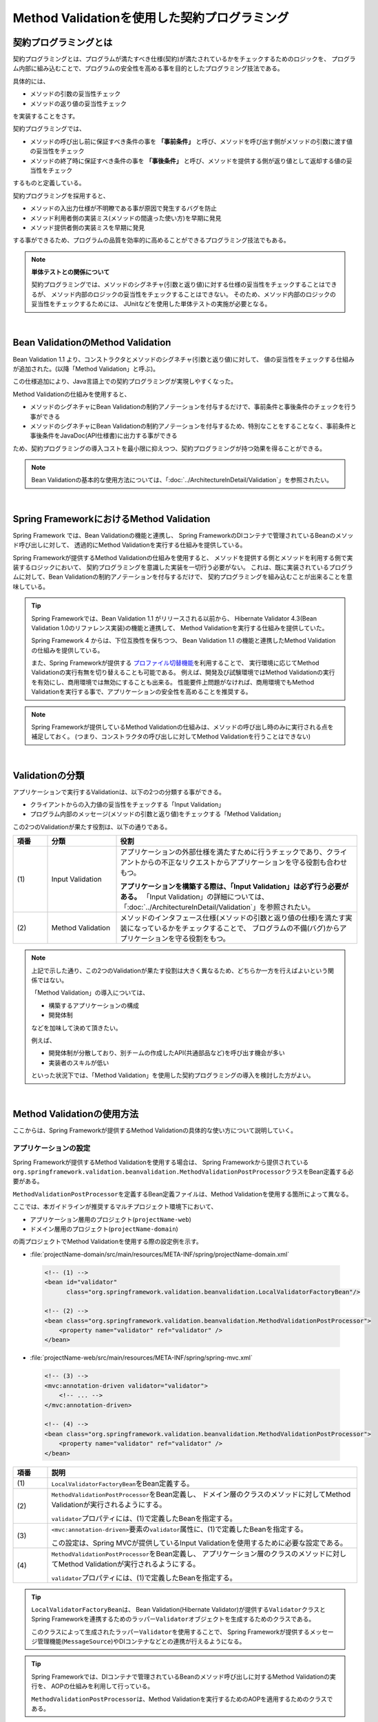 Method Validationを使用した契約プログラミング
================================================================================

.. only:: html

 .. contents:: 目次
    :depth: 3
    :local:

.. _MethodValidationProgrammingByContract:

契約プログラミングとは
--------------------------------------------------------------------------------

契約プログラミングとは、プログラムが満たすべき仕様(契約)が満たされているかをチェックするためのロジックを、
プログラム内部に組み込むことで、プログラムの安全性を高める事を目的としたプログラミング技法である。

具体的には、

* メソッドの引数の妥当性チェック
* メソッドの返り値の妥当性チェック

を実装することをさす。

契約プログラミングでは、

* メソッドの呼び出し前に保証すべき条件の事を **「事前条件」** と呼び、メソッドを呼び出す側がメソッドの引数に渡す値の妥当性をチェック

* メソッドの終了時に保証すべき条件の事を **「事後条件」** と呼び、メソッドを提供する側が返り値として返却する値の妥当性をチェック

するものと定義している。

契約プログラミングを採用すると、

* メソッドの入出力仕様が不明瞭である事が原因で発生するバグを防止
* メソッド利用者側の実装ミス(メソッドの間違った使い方)を早期に発見
* メソッド提供者側の実装ミスを早期に発見

する事ができるため、プログラムの品質を効率的に高めることができるプログラミング技法でもある。

.. note:: **単体テストとの関係について**

    契約プログラミングでは、メソッドのシグネチャ(引数と返り値)に対する仕様の妥当性をチェックすることはできるが、
    メソッド内部のロジックの妥当性をチェックすることはできない。
    そのため、メソッド内部のロジックの妥当性をチェックするためには、
    JUnitなどを使用した単体テストの実施が必要となる。

|

.. _MethodValidationOnBeanValidation:

Bean ValidationのMethod Validation
--------------------------------------------------------------------------------

Bean Validation 1.1 より、コンストラクタとメソッドのシグネチャ(引数と返り値)に対して、
値の妥当性をチェックする仕組みが追加された。(以降「Method Validation」と呼ぶ)。

この仕様追加により、Java言語上での契約プログラミングが実現しやすくなった。

Method Validationの仕組みを使用すると、

* メソッドのシグネチャにBean Validationの制約アノテーションを付与するだけで、事前条件と事後条件のチェックを行う事ができる

* メソッドのシグネチャにBean Validationの制約アノテーションを付与するため、特別なことをすることなく、事前条件と事後条件をJavaDoc(API仕様書)に出力する事ができる

ため、契約プログラミングの導入コストを最小限に抑えつつ、契約プログラミングが持つ効果を得ることができる。

.. note::

    Bean Validationの基本的な使用方法については、「:doc:`../ArchitectureInDetail/Validation`」を参照されたい。

|

.. _MethodValidationOnSpringFramework:

Spring FrameworkにおけるMethod Validation
--------------------------------------------------------------------------------

Spring Framework では、Bean Validationの機能と連携し、
Spring FrameworkのDIコンテナで管理されているBeanのメソッド呼び出しに対して、
透過的にMethod Validationを実行する仕組みを提供している。

Spring Frameworkが提供するMethod Validationの仕組みを使用すると、
メソッドを提供する側とメソッドを利用する側で実装するロジックにおいて、
契約プログラミングを意識した実装を一切行う必要がない。
これは、既に実装されているプログラムに対して、Bean Validationの制約アノテーションを付与するだけで、
契約プログラミングを組み込むことが出来ることを意味している。

.. tip::

    Spring Frameworkでは、Bean Validation 1.1 がリリースされる以前から、
    Hibernate Validator 4.3(Bean Validation 1.0のリファレンス実装)の機能と連携して、
    Method Validationを実行する仕組みを提供していた。

    Spring Framework 4 からは、下位互換性を保ちつつ、
    Bean Validation 1.1 の機能と連携したMethod Validationの仕組みを提供している。

    また、Spring Frameworkが提供する `プロファイル切替機能 <http://docs.spring.io/spring/docs/4.1.2.RELEASE/spring-framework-reference/html/beans.html#beans-definition-profiles-xml>`_\ を利用することで、
    実行環境に応じてMethod Validationの実行有無を切り替えることも可能である。
    例えば、開発及び試験環境ではMethod Validationの実行を有効にし、商用環境では無効にすることも出来る。
    性能要件上問題がなければ、商用環境でもMethod Validationを実行する事で、アプリケーションの安全性を高めることを推奨する。

.. note::

    Spring Frameworkが提供しているMethod Validationの仕組みは、メソッドの呼び出し時のみに実行される点を補足しておく。
    (つまり、コンストラクタの呼び出しに対してMethod Validationを行うことはできない)

|

.. _MethodValidationRole:

Validationの分類
--------------------------------------------------------------------------------

アプリケーションで実行するValidationは、以下の2つの分類する事ができる。

* クライアントからの入力値の妥当性をチェックする「Input Validation」
* プログラム内部のメッセージ(メソッドの引数と返り値)をチェックする「Method Validation」

この2つのValidationが果たす役割は、以下の通りである。

.. tabularcolumns:: |p{0.10\linewidth}|p{0.20\linewidth}|p{0.70\linewidth}|
.. list-table::
    :header-rows: 1
    :widths: 10 20 70

    * - 項番
      - 分類
      - 役割
    * - | (1)
      - Input Validation
      - アプリケーションの外部仕様を満たすために行うチェックであり、クライアントからの不正なリクエストからアプリケーションを守る役割も合わせもつ。

        **アプリケーションを構築する際は、「Input Validation」は必ず行う必要がある。**
        「Input Validation」の詳細については、「:doc:`../ArchitectureInDetail/Validation`」を参照されたい。
    * - | (2)
      - Method Validation
      - メソッドのインタフェース仕様(メソッドの引数と返り値の仕様)を満たす実装になっているかをチェックすることで、
        ブログラムの不備(バグ)からアプリケーションを守る役割をもつ。

.. note::

    上記で示した通り、この2つのValidationが果たす役割は大きく異なるため、どちらか一方を行えばよいという関係ではない。

    「Method Validation」の導入については、

    * 構築するアプリケーションの構成
    * 開発体制

    などを加味して決めて頂きたい。

    例えば、

    * 開発体制が分散しており、別チームの作成したAPI(共通部品など)を呼び出す機会が多い
    * 実装者のスキルが低い

    といった状況下では、「Method Validation」を使用した契約プログラミングの導入を検討した方がよい。

|

.. _MethodValidationOnSpringFrameworkHowToUse:

Method Validationの使用方法
--------------------------------------------------------------------------------

ここからは、Spring Frameworkが提供するMethod Validationの具体的な使い方について説明していく。

.. _MethodValidationOnSpringFrameworkHowToUseSettings:

アプリケーションの設定
^^^^^^^^^^^^^^^^^^^^^^^^^^^^^^^^^^^^^^^^^^^^^^^^^^^^^^^^^^^^^^^^^^^^^^^^^^^^^^^^

Spring Frameworkが提供するMethod Validationを使用する場合は、
Spring Frameworkから提供されている\ ``org.springframework.validation.beanvalidation.MethodValidationPostProcessor``\ クラスをBean定義する必要がある。

\ ``MethodValidationPostProcessor``\ を定義するBean定義ファイルは、Method Validationを使用する箇所によって異なる。

ここでは、本ガイドラインが推奨するマルチプロジェクト環境下において、

* アプリケーション層用のプロジェクト(\ ``projectName-web``\ )
* ドメイン層用のプロジェクト(\ ``projectName-domain``\ )

の両プロジェクトでMethod Validationを使用する際の設定例を示す。

* :file:`projectName-domain/src/main/resources/META-INF/spring/projectName-domain.xml`

 .. code-block:: xml

    <!-- (1) -->
    <bean id="validator"
          class="org.springframework.validation.beanvalidation.LocalValidatorFactoryBean"/>

    <!-- (2) -->
    <bean class="org.springframework.validation.beanvalidation.MethodValidationPostProcessor">
        <property name="validator" ref="validator" />
    </bean>

* :file:`projectName-web/src/main/resources/META-INF/spring/spring-mvc.xml`

 .. code-block:: xml

    <!-- (3) -->
    <mvc:annotation-driven validator="validator">
        <!-- ... -->
    </mvc:annotation-driven>

    <!-- (4) -->
    <bean class="org.springframework.validation.beanvalidation.MethodValidationPostProcessor">
        <property name="validator" ref="validator" />
    </bean>


.. tabularcolumns:: |p{0.10\linewidth}|p{0.90\linewidth}|
.. list-table::
    :header-rows: 1
    :widths: 10 90

    * - 項番
      - 説明
    * - | (1)
      - \ ``LocalValidatorFactoryBean``\ をBean定義する。
    * - | (2)
      - \ ``MethodValidationPostProcessor``\ をBean定義し、
        ドメイン層のクラスのメソッドに対してMethod Validationが実行されるようにする。

        \ ``validator``\ プロパティには、(1)で定義したBeanを指定する。
    * - | (3)
      - \ ``<mvc:annotation-driven>``\ 要素の\ ``validator``\ 属性に、(1)で定義したBeanを指定する。

        この設定は、Spring MVCが提供しているInput Validationを使用するために必要な設定である。
    * - | (4)
      - \ ``MethodValidationPostProcessor``\ をBean定義し、
        アプリケーション層のクラスのメソッドに対してMethod Validationが実行されるようにする。

        \ ``validator``\ プロパティには、(1)で定義したBeanを指定する。

.. tip::

    \ ``LocalValidatorFactoryBean``\ は、
    Bean Validation(Hibernate Validator)が提供する\ ``Validator``\ クラスとSpring Frameworkを連携するためのラッパー\ ``Validator``\ オブジェクトを生成するためのクラスである。

    このクラスによって生成されたラッパー\ ``Validator``\を使用することで、
    Spring Frameworkが提供するメッセージ管理機能(\ ``MessageSource``\ )やDIコンテナなどとの連携が行えるようになる。

.. tip::

    Spring Frameworkでは、DIコンテナで管理されているBeanのメソッド呼び出しに対するMethod Validationの実行を、
    AOPの仕組みを利用して行っている。

    \ ``MethodValidationPostProcessor``\ は、Method Validationを実行するためのAOPを適用するためのクラスである。

.. note::

    上記例では、各Beanの\ ``validator``\ プロパティに対して、同じ\ ``Validator``\ オブジェクト(インスタンス)を設定しているが、
    これは必ずしも必須ではない。
    ただし、特に理由がない場合は、同じオブジェクト(インスタンス)を設定しておくことを推奨する。


|

.. _MethodValidationOnSpringFrameworkHowToUseApplyTarget:

Method Validation対象のメソッドにするための定義方法
^^^^^^^^^^^^^^^^^^^^^^^^^^^^^^^^^^^^^^^^^^^^^^^^^^^^^^^^^^^^^^^^^^^^^^^^^^^^^^^^

「:ref:`MethodValidationOnSpringFrameworkHowToUseSettings`」を行っただけでは、Method Validationを実行するAOPは適用されない。

Method Validationを実行するAOPを適用するためには、
インタフェース又はクラスレベルに\ ``@ org.springframework.validation.annotation.Validated``\ アノテーションを付与する必要がある。

ここでは、インタフェースに対してアノテーションを指定する方法を紹介する。

.. code-block:: java

    package com.example.domain.service;

    import org.springframework.validation.annotation.Validated;

    @Validated // (1)
    public interface HelloService {
        // ...
    }

.. tabularcolumns:: |p{0.10\linewidth}|p{0.90\linewidth}|
.. list-table::
    :header-rows: 1
    :widths: 10 90

    * - 項番
      - 説明
    * - | (1)
      - Method Validationの対象としたいインタフェースに、\ ``Validated``\ アノテーションを付与する。

        上記例では、\ ``HelloService``\ インタフェースの実装メソッドに対して、
        Method Validationを実行するAOPが適用される。

.. tip::

    \ ``@Validated``\ アノテーションの\ ``value``\ 属性にグループインタフェースを指定することで、
    指定したグループに属するValidationのみ実行する事も可能である。

    また、メソッドレベルに\ ``Validated``\ アノテーションを付与することで、
    メソッド毎にバリデーショングループを切り替える事も可能な仕組みとなっている。

    バリデーショングループについては、「:ref:`ValidationGroupValidation`」を参照されたい。


|

.. _MethodValidationOnSpringFrameworkHowToUseApplyRules:

事前条件と事後条件の指定方法
^^^^^^^^^^^^^^^^^^^^^^^^^^^^^^^^^^^^^^^^^^^^^^^^^^^^^^^^^^^^^^^^^^^^^^^^^^^^^^^^

Bean Validationの制約アノテーションを使用して、事前条件と事後条件を指定する。

具体的には、

* メソッドの引数
* メソッドの引数に指定されたJavaBeanのフィールド

に対して事前条件を示すBean Validationの制約アノテーションを、

* メソッドの返り値
* メソッドの返り値として返却するJavaBeanのフィールド

に対して事後条件を示すBean Validationの制約アノテーションを指定する。

以下に、具体的な指定方法について説明する。
以降の説明では、インタフェースにアノテーションを指定する方法を紹介する。

.. _MethodValidationOnSpringFrameworkHowToUseApplyRulesBasicType:

基本型への指定方法
""""""""""""""""""""""""""""""""""""""""""""""""""""""""""""""""""""""""""""""""

まず、メソッドのシグネチャとして基本型(プリミティブやプリミティブラッパ型など)を使用するメソッドに対して、
事前条件と事後条件を指定する方法について説明する。

ここでは、インタフェースに対してアノテーションを指定する方法を紹介する。

.. code-block:: java

    package com.example.domain.service;

    import org.springframework.validation.annotation.Validated;

    import javax.validation.constraints.NotNull;

    @Validated
    public interface HelloService {

        // (2)
        @NotNull
        String hello(
                // (1)
                @NotNull String message);

    }

.. tabularcolumns:: |p{0.10\linewidth}|p{0.90\linewidth}|
.. list-table::
    :header-rows: 1
    :widths: 10 90

    * - 項番
      - 説明
    * - | (1)
      - 事前条件(Bean Validationの制約アノテーション)をメソッドの引数アノテーションとして指定する。

        上記例では、事前条件として、\ ``message``\ という引数がNull値を許可しない事を示しており、
        引数にNull値が指定された場合は、契約違反を通知する例外が発生する。
    * - | (2)
      - 事後条件(Bean Validationの制約アノテーション)をメソッドアノテーションとして指定する。

        上記例では、事後条件として、返り値がNull値にならないことを示しており、
        返り値としてNull値が返却された場合は、契約違反を通知する例外が発生する。

|

.. _MethodValidationOnSpringFrameworkHowToUseApplyRulesJavaBean:

JavaBeanへの指定方法
""""""""""""""""""""""""""""""""""""""""""""""""""""""""""""""""""""""""""""""""

次に、メソッドのシグネチャとしてJavaBeanを使用するメソッドに対して、
事前条件と事後条件を指定する方法について説明する。

ここでは、インタフェースに対してアノテーションを指定する方法を紹介する。

.. note::

    ポイントは、\ ``@javax.validation.Valid``\ アノテーションを指定するという点である。
    以下に、サンプルコード使って指定方法を詳しく説明する。

**Serviceインタフェース**

.. code-block:: java

    package com.example.domain.service;

    import org.springframework.validation.annotation.Validated;

    import javax.validation.constraints.NotNull;

    @Validated
    public interface HelloService {

        @NotNull // (3)
        @Valid   // (4)
        HelloOutput hello(
                    @NotNull // (1)
                    @Valid   // (2)
                    HelloInput input);

    }

.. tabularcolumns:: |p{0.10\linewidth}|p{0.90\linewidth}|
.. list-table::
    :header-rows: 1
    :widths: 10 90

    * - 項番
      - 説明
    * - | (1)
      - 事前条件(Bean Validationの制約アノテーション)をメソッドの引数アノテーションとして指定する。

        上記例では、事前条件として、\ ``input``\ という引数(JavaBean)がNull値を許可しない事を示しており、
        引数にNull値が指定された場合は、契約違反を通知する例外が発生する。
    * - | (2)
      - \ ``@javax.validation.Valid``\ アノテーションをメソッドの引数アノテーションとして指定する。

        \ ``@Valid``\ アノテーションを付与する事で、引数のJavaBeanのフィールドに指定した事前条件(Bean Validationの制約アノテーション)が有効となる。
        JavaBeanに指定された事前条件を満たさない場合は、契約違反を通知する例外が発生する。
    * - | (3)
      - 事後条件(Bean Validationの制約アノテーション)をメソッドアノテーションとして指定する。

        上記例では、事後条件として、返り値のJavaBeanがNull値にならないことを示しており、
        返り値としてNull値が返却された場合は、契約違反を通知する例外が発生する。
    * - | (4)
      - \ ``@Valid``\ アノテーションをメソッドアノテーションとして指定する。

        \ ``@Valid``\ アノテーションを付与する事で、返り値のJavaBeanのフィールドに指定した事後条件(Bean Validationの制約アノテーション)が有効となる。
        JavaBeanに指定された事後条件を満たさない場合は、契約違反を通知する例外が発生する。

|

| 以下にJavaBeanの実装サンプルを紹介する。
| 基本的には、Bean Validationの制約アノテーションを指定するだけだが、JavaBeanが更にJavaBeanをネストしている場合は注意が必要になる。

**Input用のJavaBean**

.. code-block:: java

    package com.example.domain.service;

    import javax.validation.constraints.NotNull;
    import javax.validation.constraints.Past;
    import java.util.Date;

    public class HelloInput {

        @NotNull
        @Past
        private Date visitDate;

        @NotNull
        private String visitMessage;

        private String userId;

        // ...

    }

**Output用のJavaBean**

.. code-block:: java

    package com.example.domain.service;

    import com.example.domain.model.User;

    import java.util.Date;

    import javax.validation.Valid;
    import javax.validation.constraints.NotNull;
    import javax.validation.constraints.Past;

    public class HelloOutput {

        @NotNull
        @Past
        private Date acceptDate;

        @NotNull
        private String acceptMessage;

        @Valid // (5)
        private User user;

        // ...

    }

**Output用のJavaBean内でネストしているJavaBean**

.. code-block:: java

    package com.example.domain.model;

    import javax.validation.constraints.NotNull;
    import javax.validation.constraints.Past;
    import java.util.Date;

    public class User {

        @NotNull
        private String userId;

        @NotNull
        private String userName;

        @Past
        private Date dateOfBirth;

        // ...

    }

.. tabularcolumns:: |p{0.10\linewidth}|p{0.90\linewidth}|
.. list-table::
    :header-rows: 1
    :widths: 10 90

    * - 項番
      - 説明
    * - | (5)
      - ネストしたJavaBeanに指定している事前・事後条件(Bean Validationの制約アノテーション)を有効にする場合は、
        \ ``@Valid``\ アノテーションをフィールドアノテーションとして指定する。

        \ ``@Valid``\ アノテーションを付与する事で、ネストしたJavaBeanのフィールドに指定した事前・事後条件(Bean Validationの制約アノテーション)が有効となる。
        ネストしたJavaBeanに指定された事前・事後条件を満たさない場合は、契約違反を通知する例外が発生する。

|

.. _MethodValidationOnSpringFrameworkHowToUseExceptionHandling:

契約違反時の例外ハンドリング
^^^^^^^^^^^^^^^^^^^^^^^^^^^^^^^^^^^^^^^^^^^^^^^^^^^^^^^^^^^^^^^^^^^^^^^^^^^^^^^^

契約(事前条件及び事後条件)に違反した場合、\ ``javax.validation.ConstraintViolationException``\ が発生する。

\ ``ConstraintViolationException``\ が発生した場合、スタックトレースから発生したメソッドは特定できるが、
具体的な違反内容が特定できない。

違反内容を特定するためには、\ ``ConstraintViolationException``\ をハンドリングしてログ出力を行う例外ハンドリングクラスを作成するとよい。

以下の例外ハンドリングクラスの作成例を示す。

.. code-block:: java

    package com.example.app;

    import javax.validation.ConstraintViolationException;

    import org.slf4j.Logger;
    import org.slf4j.LoggerFactory;
    import org.springframework.web.bind.annotation.ControllerAdvice;
    import org.springframework.web.bind.annotation.ExceptionHandler;

    @ControllerAdvice
    public class ConstraintViolationExceptionHandler {

        private static final Logger log = LoggerFactory.getLogger(ConstraintViolationExceptionHandler.class);

        // (1)
        @ExceptionHandler
        public String handleConstraintViolationException(ConstraintViolationException e){
            // (2)
            log.error("ConstraintViolations[\n{}\n]", e.getConstraintViolations());
            return "common/error/systemError";
        }

    }

.. tabularcolumns:: |p{0.10\linewidth}|p{0.90\linewidth}|
.. list-table::
    :header-rows: 1
    :widths: 10 90

    * - 項番
      - 説明
    * - | (1)
      - \ ``ConstraintViolationException``\ をハンドリングするための\ ``@ExceptionHandler``\ メソッドを作成する。

        メソッドの引数として、\ ``ConstraintViolationException``\ を受け取るようにする。
    * - | (2)
      - メソッドの引数で受け取った\ ``ConstraintViolationException``\ が保持している違反内容(\ ``ConstraintViolation``\ の\ ``Set``\ )をログに出力する。

.. note::

    \ ``@ControllerAdvice``\ アノテーションの詳細については「:ref:`application_layer_controller_advice`」を参照されたい。

.. raw:: latex

   \newpage

